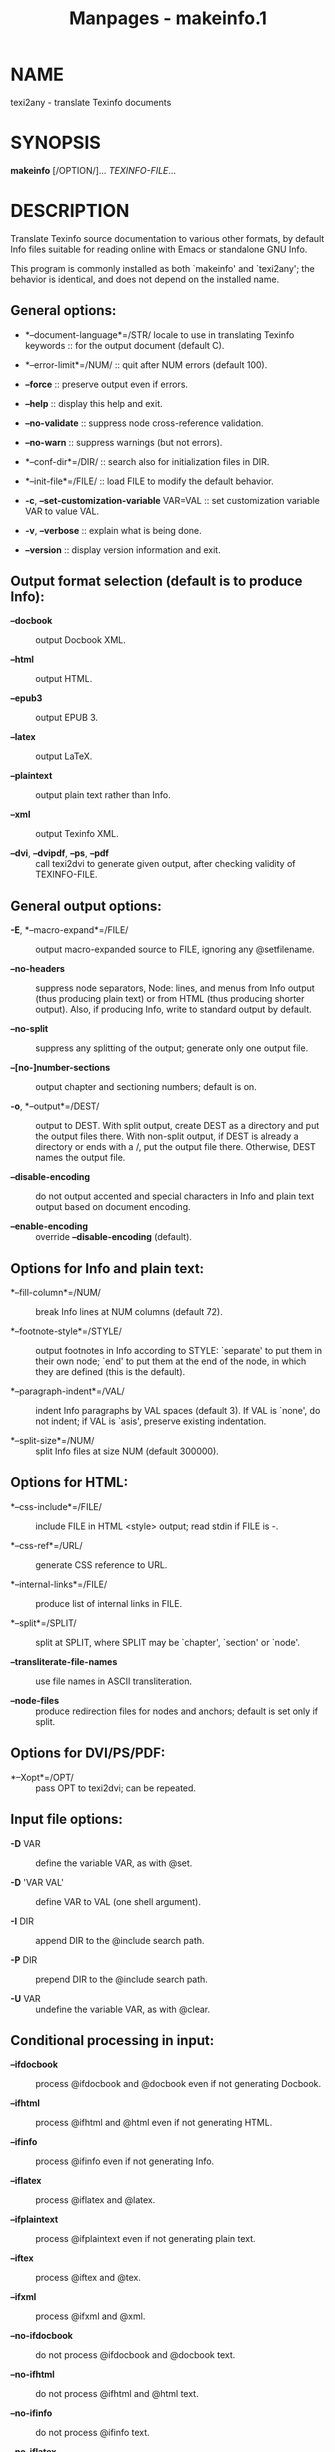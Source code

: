 #+TITLE: Manpages - makeinfo.1
* NAME
texi2any - translate Texinfo documents

* SYNOPSIS
*makeinfo* [/OPTION/]... /TEXINFO-FILE/...

* DESCRIPTION
Translate Texinfo source documentation to various other formats, by
default Info files suitable for reading online with Emacs or standalone
GNU Info.

This program is commonly installed as both `makeinfo' and `texi2any';
the behavior is identical, and does not depend on the installed name.

** General options:
- *--document-language*=/STR/ locale to use in translating Texinfo
  keywords :: for the output document (default C).

- *--error-limit*=/NUM/ :: quit after NUM errors (default 100).

- *--force* :: preserve output even if errors.

- *--help* :: display this help and exit.

- *--no-validate* :: suppress node cross-reference validation.

- *--no-warn* :: suppress warnings (but not errors).

- *--conf-dir*=/DIR/ :: search also for initialization files in DIR.

- *--init-file*=/FILE/ :: load FILE to modify the default behavior.

- *-c*, *--set-customization-variable* VAR=VAL :: set customization
  variable VAR to value VAL.

- *-v*, *--verbose* :: explain what is being done.

- *--version* :: display version information and exit.

** Output format selection (default is to produce Info):
- *--docbook* :: output Docbook XML.

- *--html* :: output HTML.

- *--epub3* :: output EPUB 3.

- *--latex* :: output LaTeX.

- *--plaintext* :: output plain text rather than Info.

- *--xml* :: output Texinfo XML.

- *--dvi*, *--dvipdf*, *--ps*, *--pdf* :: call texi2dvi to generate
  given output, after checking validity of TEXINFO-FILE.

** General output options:
- *-E*, *--macro-expand*=/FILE/ :: output macro-expanded source to FILE,
  ignoring any @setfilename.

- *--no-headers* :: suppress node separators, Node: lines, and menus
  from Info output (thus producing plain text) or from HTML (thus
  producing shorter output). Also, if producing Info, write to standard
  output by default.

- *--no-split* :: suppress any splitting of the output; generate only
  one output file.

- *--[no-]number-sections* :: output chapter and sectioning numbers;
  default is on.

- *-o*, *--output*=/DEST/ :: output to DEST. With split output, create
  DEST as a directory and put the output files there. With non-split
  output, if DEST is already a directory or ends with a /, put the
  output file there. Otherwise, DEST names the output file.

- *--disable-encoding* :: do not output accented and special characters
  in Info and plain text output based on document encoding.

- *--enable-encoding* :: override *--disable-encoding* (default).

** Options for Info and plain text:
- *--fill-column*=/NUM/ :: break Info lines at NUM columns (default 72).

- *--footnote-style*=/STYLE/ :: output footnotes in Info according to
  STYLE: `separate' to put them in their own node; `end' to put them at
  the end of the node, in which they are defined (this is the default).

- *--paragraph-indent*=/VAL/ :: indent Info paragraphs by VAL spaces
  (default 3). If VAL is `none', do not indent; if VAL is `asis',
  preserve existing indentation.

- *--split-size*=/NUM/ :: split Info files at size NUM (default 300000).

** Options for HTML:
- *--css-include*=/FILE/ :: include FILE in HTML <style> output; read
  stdin if FILE is -.

- *--css-ref*=/URL/ :: generate CSS reference to URL.

- *--internal-links*=/FILE/ :: produce list of internal links in FILE.

- *--split*=/SPLIT/ :: split at SPLIT, where SPLIT may be `chapter',
  `section' or `node'.

- *--transliterate-file-names* :: use file names in ASCII
  transliteration.

- *--node-files* :: produce redirection files for nodes and anchors;
  default is set only if split.

** Options for DVI/PS/PDF:
- *--Xopt*=/OPT/ :: pass OPT to texi2dvi; can be repeated.

** Input file options:
- *-D* VAR :: define the variable VAR, as with @set.

- *-D* 'VAR VAL' :: define VAR to VAL (one shell argument).

- *-I* DIR :: append DIR to the @include search path.

- *-P* DIR :: prepend DIR to the @include search path.

- *-U* VAR :: undefine the variable VAR, as with @clear.

** Conditional processing in input:
- *--ifdocbook* :: process @ifdocbook and @docbook even if not
  generating Docbook.

- *--ifhtml* :: process @ifhtml and @html even if not generating HTML.

- *--ifinfo* :: process @ifinfo even if not generating Info.

- *--iflatex* :: process @iflatex and @latex.

- *--ifplaintext* :: process @ifplaintext even if not generating plain
  text.

- *--iftex* :: process @iftex and @tex.

- *--ifxml* :: process @ifxml and @xml.

- *--no-ifdocbook* :: do not process @ifdocbook and @docbook text.

- *--no-ifhtml* :: do not process @ifhtml and @html text.

- *--no-ifinfo* :: do not process @ifinfo text.

- *--no-iflatex* :: do not process @iflatex and @latex text.

- *--no-ifplaintext* :: do not process @ifplaintext text.

- *--no-iftex* :: do not process @iftex and @tex text.

- *--no-ifxml* :: do not process @ifxml and @xml text.

Also, for the *--no-ifFORMAT* options, do process @ifnotFORMAT text.

The defaults for the @if... conditionals depend on the output format: if
generating Docbook, *--ifdocbook* is on and the others are off; if
generating HTML, *--ifhtml* is on and the others are off; if generating
Info, *--ifinfo* is on and the others are off; if generating plain text,
*--ifplaintext* is on and the others are off; if generating LaTeX,
*--iflatex* is on and the others are off; if generating XML, *--ifxml*
is on and the others are off.

* EXAMPLES
- makeinfo foo.texi :: write Info to foo's @setfilename

- makeinfo --html foo.texi :: write HTML to @setfilename

- makeinfo --xml foo.texi :: write Texinfo XML to @setfilename

- makeinfo --docbook foo.texi :: write Docbook XML to @setfilename

- makeinfo --plaintext foo.texi :: write plain text to standard output

- makeinfo --pdf foo.texi :: write PDF using texi2dvi

- makeinfo --html --no-headers foo.texi :: write html without node
  lines, menus

- makeinfo --number-sections foo.texi :: write Info with numbered
  sections

- makeinfo --no-split foo.texi :: write one Info file however big

* REPORTING BUGS
Email bug reports to bug-texinfo@gnu.org, general questions and
discussion to help-texinfo@gnu.org.\\
Texinfo home page: http://www.gnu.org/software/texinfo/

* COPYRIGHT
Copyright © 2023 Free Software Foundation, Inc. License GPLv3+: GNU GPL
version 3 or later <http://gnu.org/licenses/gpl.html>\\
This is free software: you are free to change and redistribute it. There
is NO WARRANTY, to the extent permitted by law.

* SEE ALSO
The full documentation for *texi2any* is maintained as a Texinfo manual.
If the *info* and *texi2any* programs are properly installed at your
site, the command

#+begin_quote
*info texi2any*

#+end_quote

should give you access to the complete manual.

